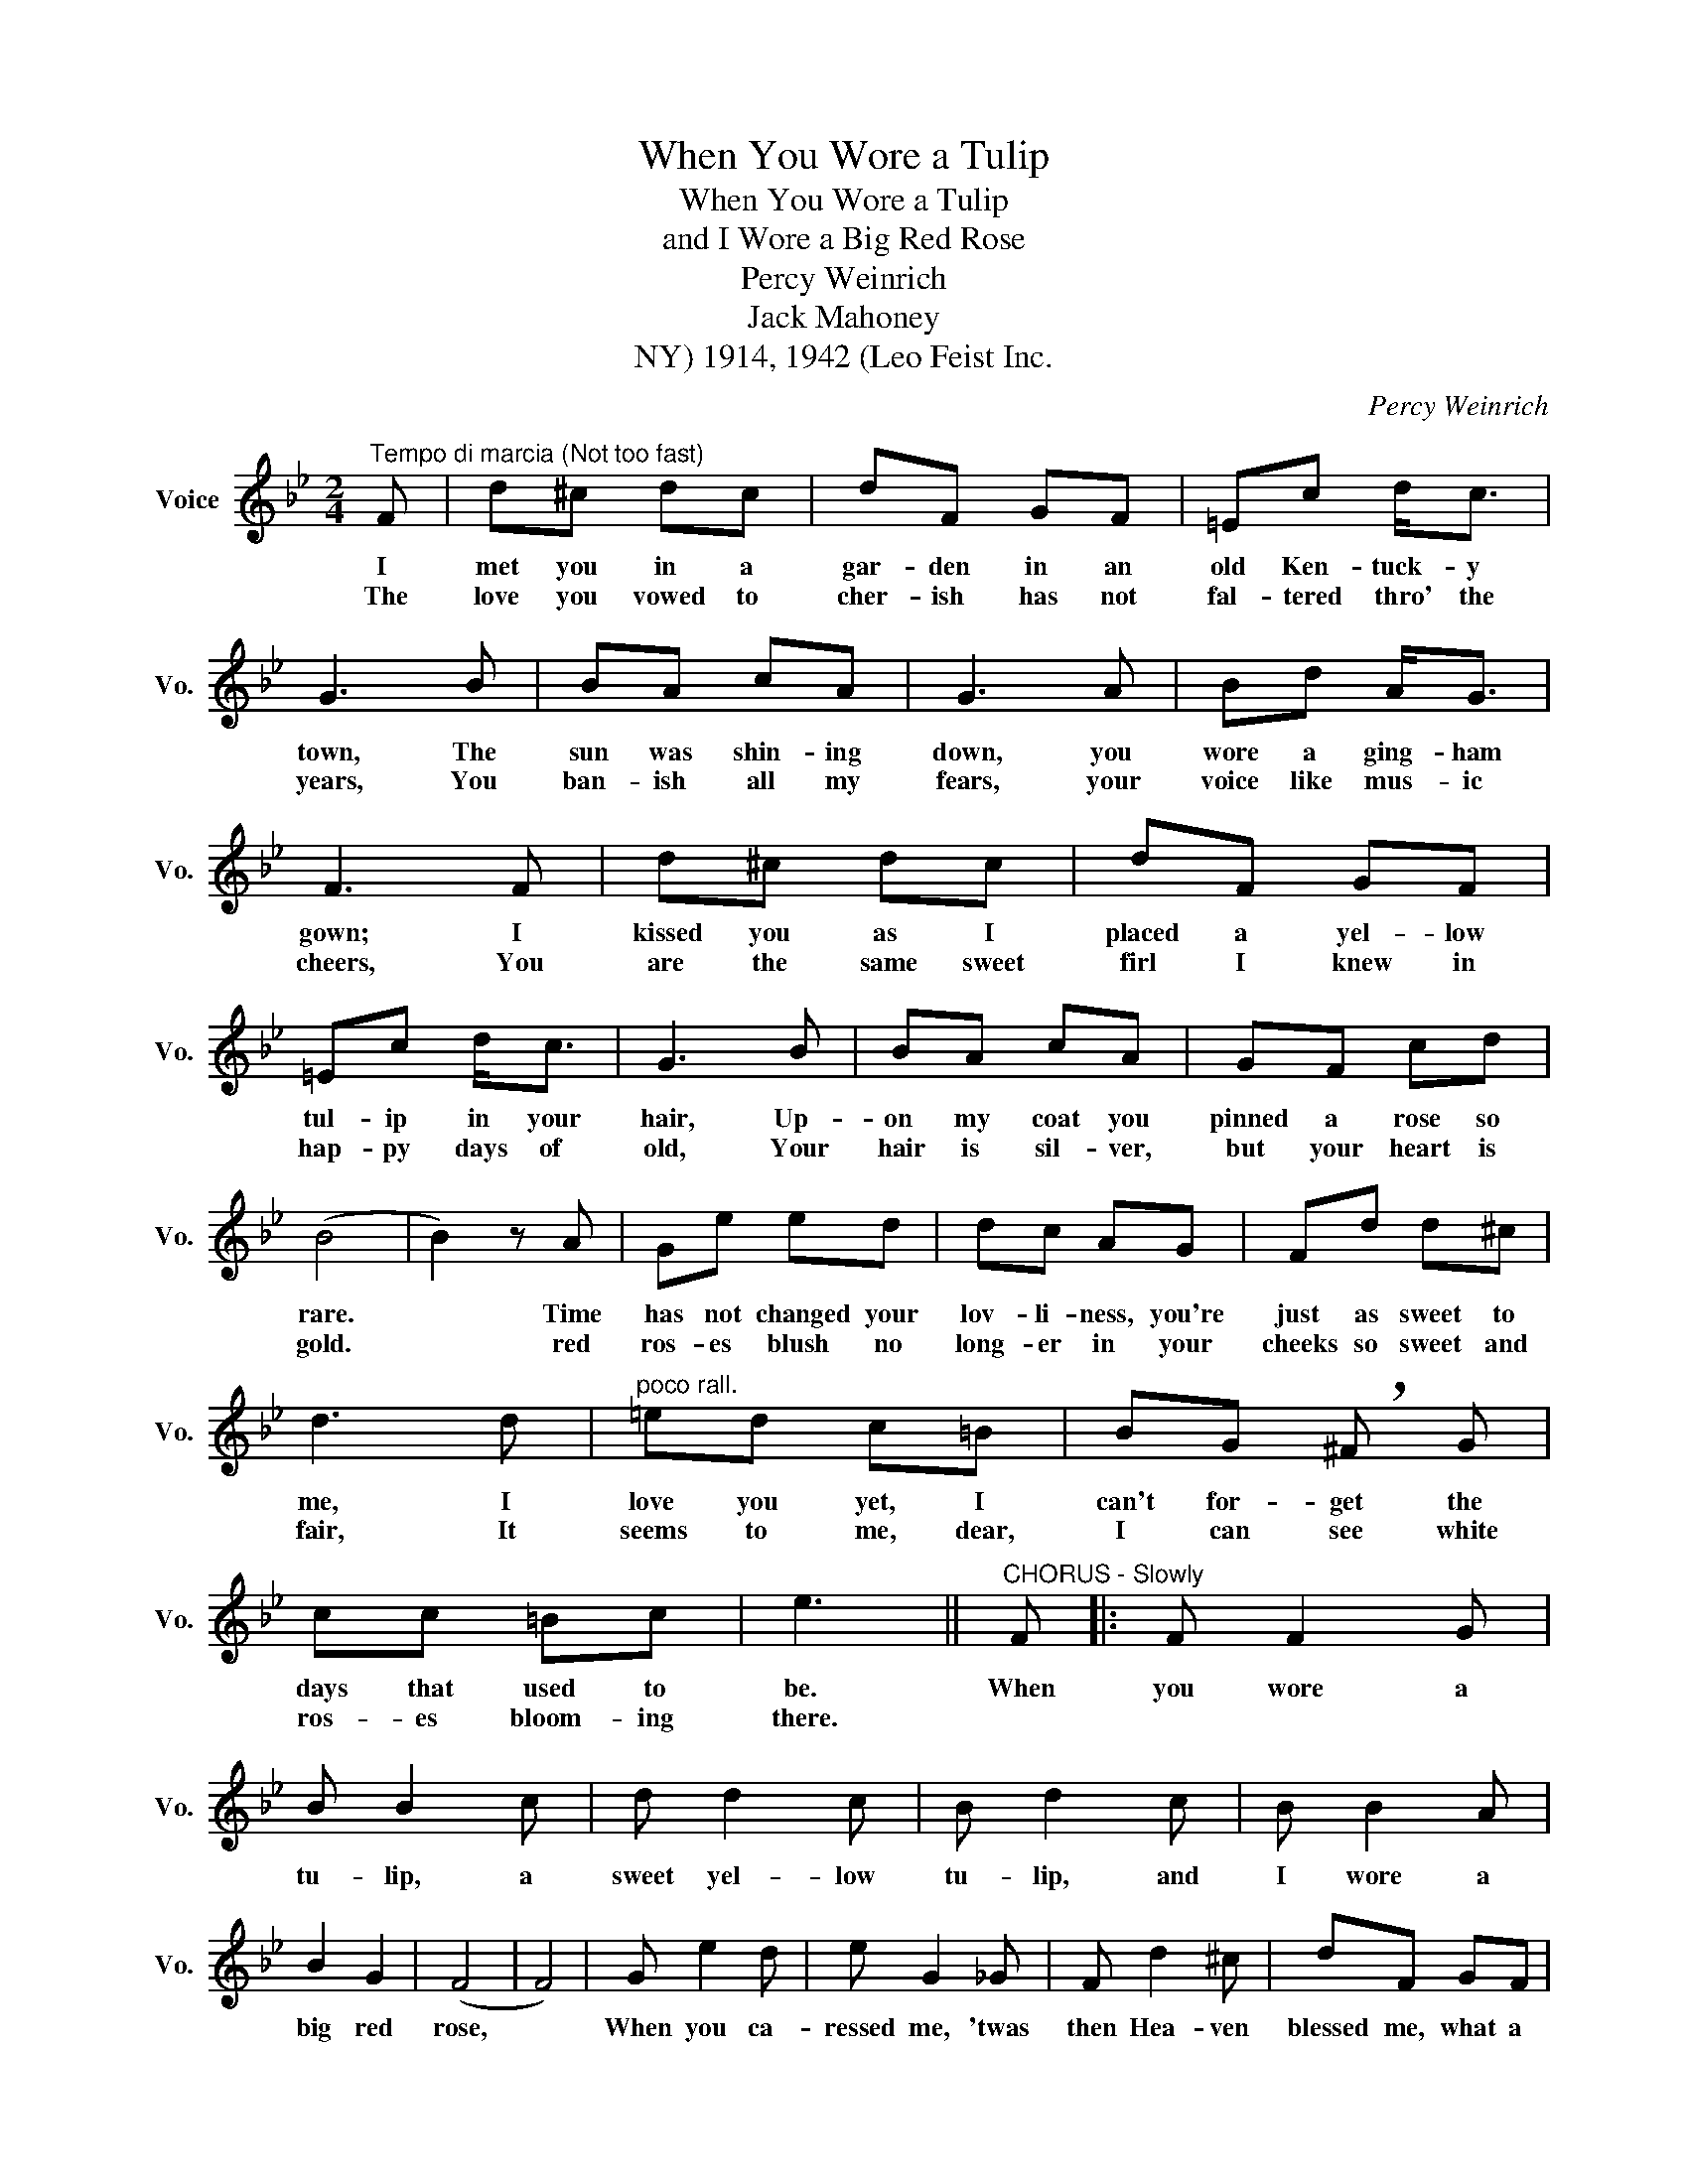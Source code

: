 X:1
T:When You Wore a Tulip
T:When You Wore a Tulip
T:and I Wore a Big Red Rose
T:Percy Weinrich
T:Jack Mahoney 
T:1914, 1942 (Leo Feist Inc., NY)
C:Percy Weinrich
Z:All Rights Reserved
L:1/8
M:2/4
K:Bb
V:1 treble nm="Voice" snm="Vo."
%%MIDI program 52
V:1
"^Tempo di marcia (Not too fast)" F | d^c dc | dF GF | =Ec d<c | G3 B | BA cA | G3 A | Bd A<G | %8
w: I|met you in a|gar- den in an|old Ken- tuck- y|town, The|sun was shin- ing|down, you|wore a ging- ham|
w: The|love you vowed to|cher- ish has not|fal- tered thro' the|years, You|ban- ish all my|fears, your|voice like mus- ic|
 F3 F | d^c dc | dF GF | =Ec d<c | G3 B | BA cA | GF cd | (B4 | B2) z A | Ge ed | dc AG | Fd d^c | %20
w: gown; I|kissed you as I|placed a yel- low|tul- ip in your|hair, Up-|on my coat you|pinned a rose so|rare.|* Time|has not changed your|lov- li- ness, you're|just as sweet to|
w: cheers, You|are the same sweet|firl I knew in|hap- py days of|old, Your|hair is sil- ver,|but your heart is|gold.|* red|ros- es blush no|long- er in your|cheeks so sweet and|
 d3 d |"^poco rall." =ed c=B | BG !breath!^F G | cc =Bc | e3 ||"^CHORUS - Slowly" F |: F F2 G | %27
w: me, I|love you yet, I|can't for- get the|days that used to|be.|When|you wore a|
w: fair, It|seems to me, dear,|I can see white|ros- es bloom- ing|there.|||
 B B2 c | d d2 c | B d2 c | B B2 A | B2 G2 | (F4 | F4) | G e2 d | e G2 _G | F d2 ^c | dF GF | %38
w: tu- lip, a|sweet yel- low|tu- lip, and|I wore a|big red|rose,||When you ca-|ressed me, 'twas|then Hea- ven|blessed me, what a|
w: |||||||||||
 =E c3 | c d3 | (c4 | c4) | F F2 G | B B2 c | d d2 c | B d2 c | B B2 A | B2 c2 | (A4 | %49
w: bles- sing|no one|knows.||You made life|cheer- ie, when|you called me|dear- ie, 'twas|down where the|blue grass|grows,|
w: |||||||||||
 A)"^poco rall."A BA | G d2 ^c | d e2 d | B c2 =B | c d2 G |"^rit." B A2 G | AB c2 |1 (B4 || %57
w: * Your lips were|sweet- er than|ju- lep, when|you wore that|tu- lip and|I wore a|big- * red|rose.|
w: ||||||||
 B2) z F :|2 (B4 || B3) |] %60
w: * When|rose.||
w: |||

